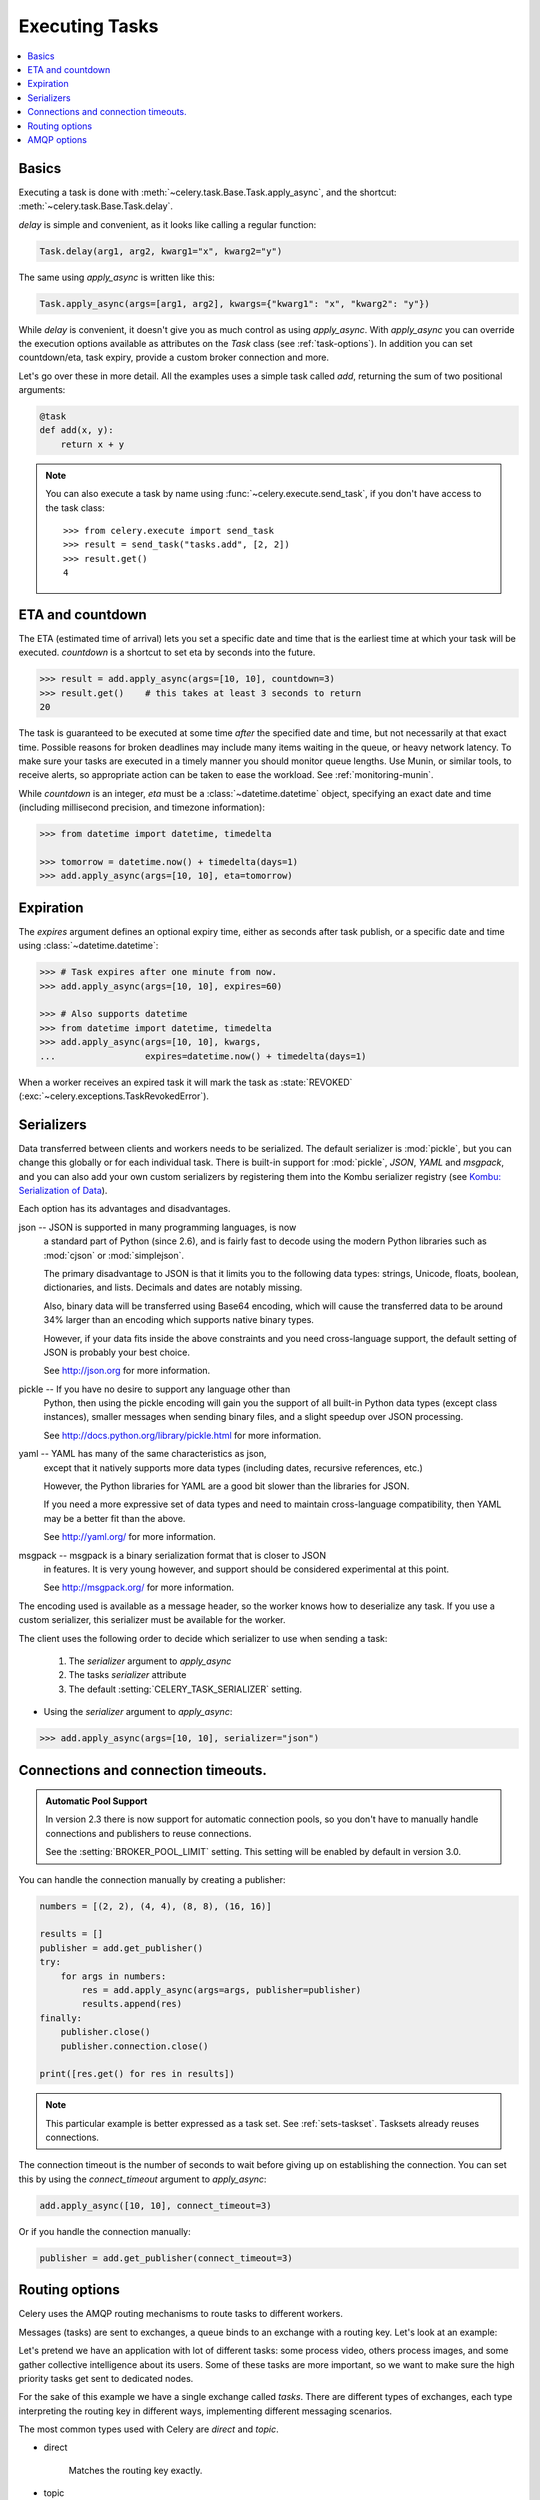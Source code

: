.. _guide-executing:

=================
 Executing Tasks
=================

.. contents::
    :local:


.. _executing-basics:

Basics
======

Executing a task is done with :meth:`~celery.task.Base.Task.apply_async`,
and the shortcut: :meth:`~celery.task.Base.Task.delay`.

`delay` is simple and convenient, as it looks like calling a regular
function:

.. code-block:: python

    Task.delay(arg1, arg2, kwarg1="x", kwarg2="y")

The same using `apply_async` is written like this:

.. code-block:: python

    Task.apply_async(args=[arg1, arg2], kwargs={"kwarg1": "x", "kwarg2": "y"})


While `delay` is convenient, it doesn't give you as much control as using
`apply_async`.  With `apply_async` you can override the execution options
available as attributes on the `Task` class (see :ref:`task-options`).
In addition you can set countdown/eta, task expiry, provide a custom broker
connection and more.

Let's go over these in more detail.  All the examples uses a simple task
called `add`, returning the sum of two positional arguments:

.. code-block:: python

    @task
    def add(x, y):
        return x + y

.. note::

    You can also execute a task by name using
    :func:`~celery.execute.send_task`, if you don't have access to the
    task class::

        >>> from celery.execute import send_task
        >>> result = send_task("tasks.add", [2, 2])
        >>> result.get()
        4

.. _executing-eta:

ETA and countdown
=================

The ETA (estimated time of arrival) lets you set a specific date and time that
is the earliest time at which your task will be executed.  `countdown` is
a shortcut to set eta by seconds into the future.

.. code-block:: python

    >>> result = add.apply_async(args=[10, 10], countdown=3)
    >>> result.get()    # this takes at least 3 seconds to return
    20

The task is guaranteed to be executed at some time *after* the
specified date and time, but not necessarily at that exact time.
Possible reasons for broken deadlines may include many items waiting
in the queue, or heavy network latency.  To make sure your tasks
are executed in a timely manner you should monitor queue lengths. Use
Munin, or similar tools, to receive alerts, so appropriate action can be
taken to ease the workload.  See :ref:`monitoring-munin`.

While `countdown` is an integer, `eta` must be a :class:`~datetime.datetime`
object, specifying an exact date and time (including millisecond precision,
and timezone information):

.. code-block:: python

    >>> from datetime import datetime, timedelta

    >>> tomorrow = datetime.now() + timedelta(days=1)
    >>> add.apply_async(args=[10, 10], eta=tomorrow)

.. _executing-expiration:

Expiration
==========

The `expires` argument defines an optional expiry time,
either as seconds after task publish, or a specific date and time using
:class:`~datetime.datetime`:

.. code-block:: python

    >>> # Task expires after one minute from now.
    >>> add.apply_async(args=[10, 10], expires=60)

    >>> # Also supports datetime
    >>> from datetime import datetime, timedelta
    >>> add.apply_async(args=[10, 10], kwargs,
    ...                 expires=datetime.now() + timedelta(days=1)


When a worker receives an expired task it will mark
the task as :state:`REVOKED` (:exc:`~celery.exceptions.TaskRevokedError`).

.. _executing-serializers:

Serializers
===========

Data transferred between clients and workers needs to be serialized.
The default serializer is :mod:`pickle`, but you can
change this globally or for each individual task.
There is built-in support for :mod:`pickle`, `JSON`, `YAML`
and `msgpack`, and you can also add your own custom serializers by registering
them into the Kombu serializer registry (see `Kombu: Serialization of Data`_).

.. _`Kombu: Serialization of Data`:
    http://packages.python.org/kombu/introduction.html#serialization-of-data

Each option has its advantages and disadvantages.

json -- JSON is supported in many programming languages, is now
    a standard part of Python (since 2.6), and is fairly fast to decode
    using the modern Python libraries such as :mod:`cjson` or :mod:`simplejson`.

    The primary disadvantage to JSON is that it limits you to the following
    data types: strings, Unicode, floats, boolean, dictionaries, and lists.
    Decimals and dates are notably missing.

    Also, binary data will be transferred using Base64 encoding, which will
    cause the transferred data to be around 34% larger than an encoding which
    supports native binary types.

    However, if your data fits inside the above constraints and you need
    cross-language support, the default setting of JSON is probably your
    best choice.

    See http://json.org for more information.

pickle -- If you have no desire to support any language other than
    Python, then using the pickle encoding will gain you the support of
    all built-in Python data types (except class instances), smaller
    messages when sending binary files, and a slight speedup over JSON
    processing.

    See http://docs.python.org/library/pickle.html for more information.

yaml -- YAML has many of the same characteristics as json,
    except that it natively supports more data types (including dates,
    recursive references, etc.)

    However, the Python libraries for YAML are a good bit slower than the
    libraries for JSON.

    If you need a more expressive set of data types and need to maintain
    cross-language compatibility, then YAML may be a better fit than the above.

    See http://yaml.org/ for more information.

msgpack -- msgpack is a binary serialization format that is closer to JSON
    in features.  It is very young however, and support should be considered
    experimental at this point.

    See http://msgpack.org/ for more information.

The encoding used is available as a message header, so the worker knows how to
deserialize any task.  If you use a custom serializer, this serializer must
be available for the worker.

The client uses the following order to decide which serializer
to use when sending a task:

    1. The `serializer` argument to `apply_async`
    2. The tasks `serializer` attribute
    3. The default :setting:`CELERY_TASK_SERIALIZER` setting.


* Using the `serializer` argument to `apply_async`:

.. code-block:: python

    >>> add.apply_async(args=[10, 10], serializer="json")

.. _executing-connections:

Connections and connection timeouts.
====================================

.. admonition:: Automatic Pool Support

    In version 2.3 there is now support for automatic connection pools,
    so you don't have to manually handle connections and publishers
    to reuse connections.

    See the :setting:`BROKER_POOL_LIMIT` setting.
    This setting will be enabled by default in version 3.0.

You can handle the connection manually by creating a
publisher:

.. code-block:: python

    numbers = [(2, 2), (4, 4), (8, 8), (16, 16)]

    results = []
    publisher = add.get_publisher()
    try:
        for args in numbers:
            res = add.apply_async(args=args, publisher=publisher)
            results.append(res)
    finally:
        publisher.close()
        publisher.connection.close()

    print([res.get() for res in results])


.. note::

    This particular example is better expressed as a task set.
    See :ref:`sets-taskset`.  Tasksets already reuses connections.


The connection timeout is the number of seconds to wait before giving up
on establishing the connection.  You can set this by using the
`connect_timeout` argument to `apply_async`:

.. code-block:: python

    add.apply_async([10, 10], connect_timeout=3)

Or if you handle the connection manually:

.. code-block:: python

    publisher = add.get_publisher(connect_timeout=3)

.. _executing-routing:

Routing options
===============

Celery uses the AMQP routing mechanisms to route tasks to different workers.

Messages (tasks) are sent to exchanges, a queue binds to an exchange with a
routing key. Let's look at an example:

Let's pretend we have an application with lot of different tasks: some
process video, others process images, and some gather collective intelligence
about its users.  Some of these tasks are more important, so we want to make
sure the high priority tasks get sent to dedicated nodes.

For the sake of this example we have a single exchange called `tasks`.
There are different types of exchanges, each type interpreting the routing
key in different ways, implementing different messaging scenarios.

The most common types used with Celery are `direct` and `topic`.

* direct

    Matches the routing key exactly.

* topic

    In the topic exchange the routing key is made up of words separated by
    dots (`.`).  Words can be matched by the wild cards `*` and `#`,
    where `*` matches one exact word, and `#` matches one or many words.

    For example, `*.stock.#` matches the routing keys `usd.stock` and
    `euro.stock.db` but not `stock.nasdaq`.

We create three queues, `video`, `image` and `lowpri` that binds to
the `tasks` exchange.  For the queues we use the following binding keys::

    video: video.#
    image: image.#
    lowpri: misc.#

Now we can send our tasks to different worker machines, by making the workers
listen to different queues:

.. code-block:: python

    >>> add.apply_async(args=[filename],
    ...                               routing_key="video.compress")

    >>> add.apply_async(args=[filename, 360],
    ...                             routing_key="image.rotate")

    >>> add.apply_async(args=[filename, selection],
    ...                           routing_key="image.crop")
    >>> add.apply_async(routing_key="misc.recommend")


Later, if the crop task is consuming a lot of resources,
we can bind new workers to handle just the `"image.crop"` task,
by creating a new queue that binds to `"image.crop`".

.. seealso::

    To find out more about routing, please see :ref:`guide-routing`.

.. _executing-amq-opts:

AMQP options
============

* mandatory

This sets the delivery to be mandatory.  An exception will be raised
if there are no running workers able to take on the task.

Not supported by :mod:`amqplib`.

* immediate

Request immediate delivery. Will raise an exception
if the task cannot be routed to a worker immediately.

Not supported by :mod:`amqplib`.

* priority

A number between `0` and `9`, where `0` is the highest priority.

.. note::

    RabbitMQ does not yet support AMQP priorities.
